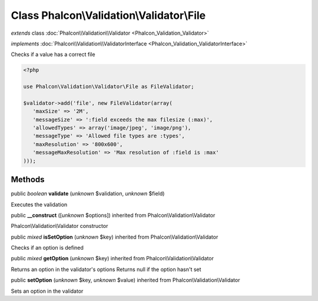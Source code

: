 Class **Phalcon\\Validation\\Validator\\File**
==============================================

*extends* class :doc:`Phalcon\\Validation\\Validator <Phalcon_Validation_Validator>`

*implements* :doc:`Phalcon\\Validation\\ValidatorInterface <Phalcon_Validation_ValidatorInterface>`

Checks if a value has a correct file  

.. code-block:: php

    <?php

    use Phalcon\Validation\Validator\File as FileValidator;
    
    $validator->add('file', new FileValidator(array(
       'maxSize' => '2M',
       'messageSize' => ':field exceeds the max filesize (:max)',
       'allowedTypes' => array('image/jpeg', 'image/png'),
       'messageType' => 'Allowed file types are :types',
       'maxResolution' => '800x600',
       'messageMaxResolution' => 'Max resolution of :field is :max'
    )));



Methods
-------

public *boolean*  **validate** (*unknown* $validation, *unknown* $field)

Executes the validation



public  **__construct** ([*unknown* $options]) inherited from Phalcon\\Validation\\Validator

Phalcon\\Validation\\Validator constructor



public *mixed*  **isSetOption** (*unknown* $key) inherited from Phalcon\\Validation\\Validator

Checks if an option is defined



public *mixed*  **getOption** (*unknown* $key) inherited from Phalcon\\Validation\\Validator

Returns an option in the validator's options Returns null if the option hasn't set



public  **setOption** (*unknown* $key, *unknown* $value) inherited from Phalcon\\Validation\\Validator

Sets an option in the validator



